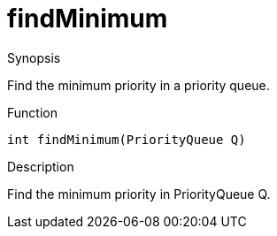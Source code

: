 
[[PriorityQueue-findMinimum]]
# findMinimum
:concept: util/PriorityQueue/findMinimum

.Synopsis
Find the minimum priority in a priority queue.

.Function
`int findMinimum(PriorityQueue Q)`

.Usage

.Description
Find the minimum priority in PriorityQueue Q.

.Examples

.Benefits

.Pitfalls


:leveloffset: +1

:leveloffset: -1